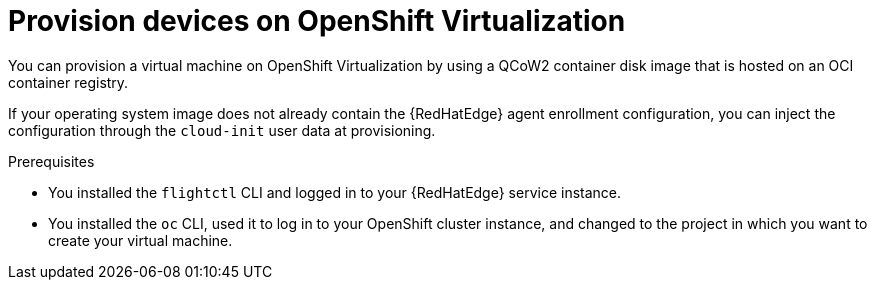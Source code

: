 [id="edge-manager-provisioning-openshift-virt"]

= Provision devices on OpenShift Virtualization

You can provision a virtual machine on OpenShift Virtualization by using a QCoW2 container disk image that is hosted on an OCI container registry.

If your operating system image does not already contain the {RedHatEdge} agent enrollment configuration, you can inject the configuration through the `cloud-init` user data at provisioning.

.Prerequisites

* You installed the `flightctl` CLI and logged in to your {RedHatEdge} service instance.
* You installed the `oc` CLI, used it to log in to your OpenShift cluster instance, and changed to the project in which you want to create your virtual machine.
